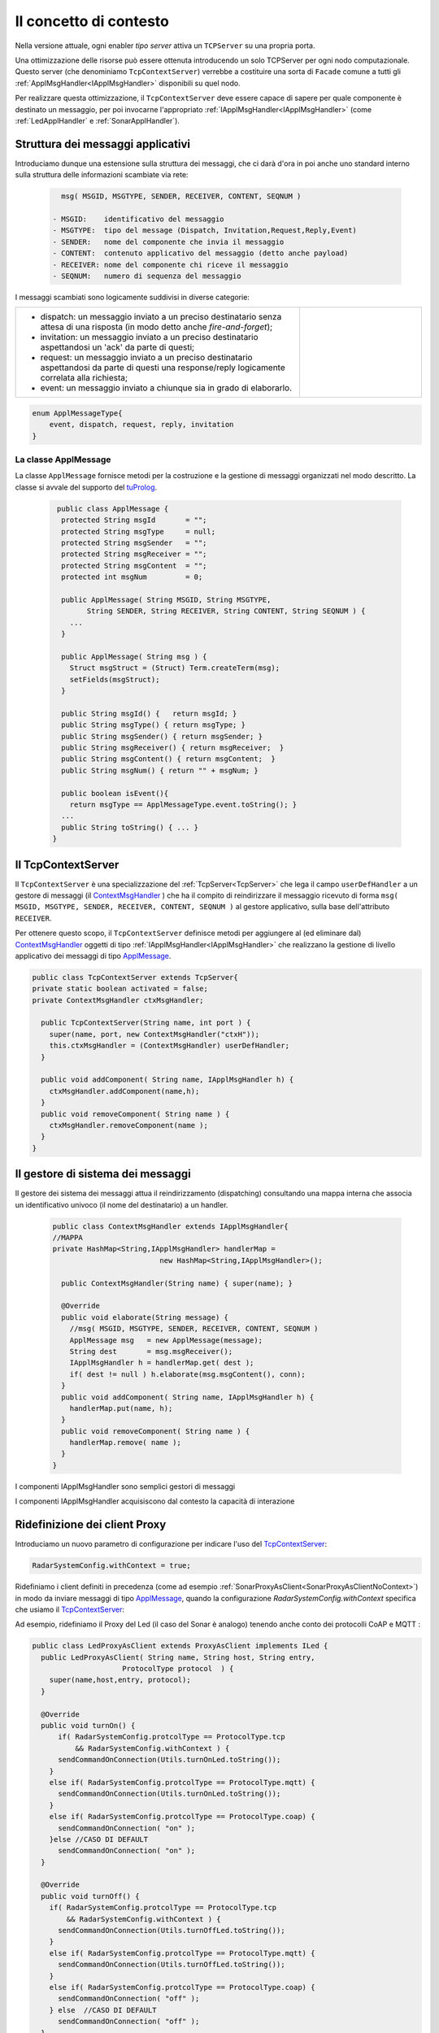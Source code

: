 .. role:: red 
.. role:: blue 
.. role:: remark
  
.. _tuProlog: https://apice.unibo.it/xwiki/bin/view/Tuprolog/

==================================================
Il concetto di contesto
==================================================

Nella versione attuale, ogni enabler *tipo server* attiva un ``TCPServer`` su una propria porta.

.. image::  ./_static/img/Radar/EnablersLedSonar.PNG
  :align: center 
  :width: 20%


Una ottimizzazione delle risorse può essere ottenuta introducendo :blue:`un solo TCPServer` per ogni nodo
computazionale. Questo server (che denominiamo ``TcpContextServer``) 
verrebbe a costituire una sorta di ``Facade`` comune a tutti gli :ref:`ApplMsgHandler<IApplMsgHandler>` 
disponibili su quel nodo.

.. *enabler-server* attivati nello stesso :blue:`contesto` rappresentato da quel  nodo.

.. image::  ./_static/img/Radar/TcpContextServerSonarLed.PNG
  :align: center 
  :width: 50%

 
Per realizzare questa ottimizzazione, il ``TcpContextServer`` deve essere capace di sapere per quale
componente è destinato un messaggio, per poi invocarne l'appropriato :ref:`IApplMsgHandler<IApplMsgHandler>`
(come :ref:`LedApplHandler` e :ref:`SonarApplHandler`).

  
-------------------------------------------------------
Struttura dei messaggi applicativi
-------------------------------------------------------

Introduciamo dunque una  estensione sulla struttura dei messaggi, che ci darà d'ora in poi anche uno 
:blue:`standard interno` sulla struttura delle informazioni scambiate via rete:

 .. code:: java

    msg( MSGID, MSGTYPE, SENDER, RECEIVER, CONTENT, SEQNUM )

  - MSGID:    identificativo del messaggio
  - MSGTYPE:  tipo del message (Dispatch, Invitation,Request,Reply,Event)  
  - SENDER:   nome del componente che invia il messaggio
  - CONTENT:  contenuto applicativo del messaggio (detto anche payload)
  - RECEIVER: nome del componente chi riceve il messaggio 
  - SEQNUM:   numero di sequenza del messaggio

I messaggi scambiati sono logicamente suddivisi in diverse categorie:

.. list-table:: 
  :widths: 70,30
  :width: 100%

  * - - :blue:`dispatch`: un messaggio inviato a un preciso destinatario senza attesa  di una risposta 
        (in modo detto anche  `fire-and-forget`);
      - :blue:`invitation`: un messaggio inviato a un preciso destinatario aspettandosi un 'ack' da parte di questi;
      - :blue:`request`: un messaggio inviato a un preciso destinatario aspettandosi da parte di questi una 
        :blue:`response/reply` logicamente correlata alla richiesta;
      - :blue:`event`: un messaggio inviato a chiunque sia in grado di elaborarlo.

    - .. image:: ./_static/img/Architectures/legendMessages.PNG
        :align: center
        :width: 80%

.. code:: java

  enum ApplMessageType{
      event, dispatch, request, reply, invitation
  }   
   

.. _ApplMessage:

++++++++++++++++++++++++++++++++++++++++++++++++
La classe ApplMessage
++++++++++++++++++++++++++++++++++++++++++++++++

La classe ``ApplMessage`` fornisce metodi per la costruzione e la gestione di messaggi organizzati
nel modo descritto. La classe si avvale del supporto del tuProlog_.

 .. code:: java

   public class ApplMessage {
    protected String msgId       = "";
    protected String msgType     = null;
    protected String msgSender   = "";
    protected String msgReceiver = "";
    protected String msgContent  = "";
    protected int msgNum         = 0;

    public ApplMessage( String MSGID, String MSGTYPE,  
          String SENDER, String RECEIVER, String CONTENT, String SEQNUM ) {
      ...
    }

    public ApplMessage( String msg ) {
      Struct msgStruct = (Struct) Term.createTerm(msg);
      setFields(msgStruct);
    }  

    public String msgId() {   return msgId; }
    public String msgType() { return msgType; }
    public String msgSender() { return msgSender; }
    public String msgReceiver() { return msgReceiver;  }
    public String msgContent() { return msgContent;  }
    public String msgNum() { return "" + msgNum; }

    public boolean isEvent(){ 
      return msgType == ApplMessageType.event.toString(); }
    ...
    public String toString() { ... }
  }


.. _TcpContextServer:

-------------------------------------------------------
Il TcpContextServer
-------------------------------------------------------

Il ``TcpContextServer`` è una specializzazione del :ref:`TcpServer<TcpServer>` che lega il campo ``userDefHandler`` 
a un gestore di messaggi (il `ContextMsgHandler`_ ) che ha il compito
di reindirizzare il messaggio ricevuto di forma ``msg( MSGID, MSGTYPE, SENDER, RECEIVER, CONTENT, SEQNUM )``
al gestore applicativo, sulla base dell'attributo  ``RECEIVER``.

.. image:: ./_static/img/Architectures/MessageHandlers.PNG
   :align: center 
   :width: 50%

Per ottenere questo scopo, il ``TcpContextServer``
definisce metodi per aggiungere al  (ed eliminare dal)  `ContextMsgHandler`_  oggetti di tipo :ref:`IApplMsgHandler<IApplMsgHandler>` 
che realizzano la gestione di livello applicativo dei messaggi di tipo `ApplMessage`_.

 
.. code:: java

  public class TcpContextServer extends TcpServer{
  private static boolean activated = false;
  private ContextMsgHandler ctxMsgHandler;

    public TcpContextServer(String name, int port ) {
      super(name, port, new ContextMsgHandler("ctxH"));
      this.ctxMsgHandler = (ContextMsgHandler) userDefHandler;
    } 

    public void addComponent( String name, IApplMsgHandler h) {
      ctxMsgHandler.addComponent(name,h);
    }
    public void removeComponent( String name ) {
      ctxMsgHandler.removeComponent(name );
    }
  }
 
.. _ContextMsgHandler:

-------------------------------------------------------
Il gestore di sistema dei messaggi
-------------------------------------------------------

Il gestore dei sistema dei messaggi attua il reindirizzamento (dispatching) consultando una mappa
interna che associa un :blue:`identificativo univoco` (il nome del destinatario) a un handler.


 .. code:: java

  public class ContextMsgHandler extends IApplMsgHandler{
  //MAPPA
  private HashMap<String,IApplMsgHandler> handlerMap = 
                           new HashMap<String,IApplMsgHandler>();

    public ContextMsgHandler(String name) { super(name); }

    @Override
    public void elaborate(String message) {
      //msg( MSGID, MSGTYPE, SENDER, RECEIVER, CONTENT, SEQNUM )
      ApplMessage msg   = new ApplMessage(message);
      String dest       = msg.msgReceiver();
      IApplMsgHandler h = handlerMap.get( dest );
      if( dest != null ) h.elaborate(msg.msgContent(), conn);
    }
    public void addComponent( String name, IApplMsgHandler h) {
      handlerMap.put(name, h);
    }
    public void removeComponent( String name ) {
      handlerMap.remove( name );
    }
  }

.. image:: ./_static/img/Architectures/ContextServer.PNG
   :align: center 
   :width: 80%


:remark:`I componenti IApplMsgHandler sono semplici gestori di messaggi`

:remark:`I componenti IApplMsgHandler acquisiscono dal contesto la capacità di interazione`


-------------------------------------------------------
Ridefinizione dei client Proxy
-------------------------------------------------------

Introduciamo un nuovo parametro di configurazione per indicare l'uso del  `TcpContextServer`_:

.. code:: java
  
  RadarSystemConfig.withContext = true;

Ridefiniamo i client definiti in precedenza (come ad esempio :ref:`SonarProxyAsClient<SonarProxyAsClientNoContext>`)
in modo  da inviare messaggi di tipo `ApplMessage`_, quando la configurazione 
*RadarSystemConfig.withContext* specifica che usiamo il  `TcpContextServer`_:

Ad esempio, ridefiniamo il Proxy del Led (il caso del Sonar è analogo) tenendo anche conto 
dei protocolli CoAP e MQTT :

.. _LedProxyAsClient:

.. code::   java

  public class LedProxyAsClient extends ProxyAsClient implements ILed {
    public LedProxyAsClient( String name, String host, String entry,
                       ProtocolType protocol  ) {
      super(name,host,entry, protocol);
    }

    @Override
    public void turnOn() { 
        if( RadarSystemConfig.protcolType == ProtocolType.tcp 
            && RadarSystemConfig.withContext ) {
        sendCommandOnConnection(Utils.turnOnLed.toString());
      }
      else if( RadarSystemConfig.protcolType == ProtocolType.mqtt) {
        sendCommandOnConnection(Utils.turnOnLed.toString());
      }
      else if( RadarSystemConfig.protcolType == ProtocolType.coap) {
        sendCommandOnConnection( "on" );
      }else //CASO DI DEFAULT
        sendCommandOnConnection( "on" );
    }

    @Override
    public void turnOff() {   
      if( RadarSystemConfig.protcolType == ProtocolType.tcp 
          && RadarSystemConfig.withContext ) {
        sendCommandOnConnection(Utils.turnOffLed.toString());
      }
      else if( RadarSystemConfig.protcolType == ProtocolType.mqtt) {
        sendCommandOnConnection(Utils.turnOffLed.toString());
      }
      else if( RadarSystemConfig.protcolType == ProtocolType.coap) {
        sendCommandOnConnection( "off" );
      } else  //CASO DI DEFAULT
        sendCommandOnConnection( "off" );
    }

    @Override
    public boolean getState() {   
      String answer="";
      if( RadarSystemConfig.protcolType == ProtocolType.tcp 
          && RadarSystemConfig.withContext ) {
        answer = sendRequestOnConnection(
          Utils.buildRequest(name, "query", "getState", "led").toString()) ;
      }
        else if( RadarSystemConfig.protcolType == ProtocolType.mqtt)  
          answer = sendRequestOnConnection(
            Utils.buildRequest(name, "query", "getState", "led").toString());
      else { //CASO DI DEFAULT
        answer = sendRequestOnConnection( "getState" );
      }
      return answer.equals("true");
    }
  }

I metodi ``sendCommandOnConnection`` e ``sendRequestOnConnection`` sono definiti in :ref:`ProxyAsClient`.
 
+++++++++++++++++++++++++++++++++++++++++++++
Definizione dei messaggi come ``ApplMessage``
+++++++++++++++++++++++++++++++++++++++++++++
 

La classe ``Utils`` fornisce metodi per la creazione dei messaggi usati dagli handler del Led e dal Sonar
usando un ``dispatch`` per i comandi e un  ``request`` per le richieste
di informazione.

 .. code:: java

  //Definizione dei Messaggi
  ApplMessage turnOnLed    = 
    new ApplMessage("msg( turn, dispatch, system, led, on, 2 )");
  ApplMessage turnOffLed   = 
    new ApplMessage("msg( turn, dispatch, system, led, off, 3 )");
  ApplMessage sonarActivate =  
    new ApplMessage("msg( sonarcmd, dispatch,system,sonar, activate,4)");
  ApplMessage getDistance  = 
    new ApplMessage("msg(sonarcmd,request,system,sonar, getDistance,5)");
  ApplMessage getLedState  = 
    new ApplMessage("msg(ledcmd,request,system,led,getState, 6)");
  //For simulation:
  ApplMessage fardistance  =
    new ApplMessage("msg( distance, dispatch, system, sonar, 36, 0 )");
  ApplMessage neardistance =
    new ApplMessage("msg( distance, dispatch, system, sonar, 10, 1 )");




-------------------------------------------------------
Un esempio
-------------------------------------------------------

Avvaledoci dei componenti introdotti in precedenza, costruiamo un sistema su PC che abbia tre componenti:

- un Sonar di classe ``SonarAdapterEnablerAsServer`` che riceve valori di distanza inviati via rete
- un Led  di classe ``LedEnablerAsServer`` che riceve comandi di accensione-spegnimento inviati via rete
- un ``TcpContextServer`` che riceve messaggi da client remoti e invoca (usando un `ContextMsgHandler`_) 
  il metodo ``elaborate`` del Sonar e del Led.

Ricordiamo che gli enabler *tipo-server* sono tutti specializzazioni della classe :ref:`IApplMsgHandler`
che definisce il metodo ``elaborate`` per l'elaborazione dei messaggi a livello applicativo. 
Inoltre essi non attivano alcun server se il tipo di protocollo
specificato nel costruttore è ``null``.

 
++++++++++++++++++++++++++++++++++++++++++
Struttura del programma 
++++++++++++++++++++++++++++++++++++++++++

La struttura del programma di esempio comprende un metodo di configurazione del sistema e un
metodo di esecuzione.

 .. code:: java

    public class TcpContextServerExampleMain {
      private TcpContextServer contextServer;
      private ISonar sonar;
      private Interaction2021 conn; 
      //Definizione dei Messaggi
      ...
      //Definizione di un metodo di configurazione
      public void configureTheSystem() { ... }
      
      //Definizione di un metodo di esecuzione
      public void execute() throws Exception{ ... }

      public static void main( String[] args) throws Exception {
        TcpContextServerExampleMain sys = new TcpContextServerExampleMain();
        sys.configureTheSystem();
        sys.execute();
      }
    }

++++++++++++++++++++++++++++++++++++++++++
Definizione del configuratore
++++++++++++++++++++++++++++++++++++++++++

Il metodo di configurazione definisce i parametri e crea i componenti:

 .. code:: java

  public void configureTheSystem() {
    RadarSystemConfig.simulation        = true;    
    RadarSystemConfig.testing           = true;    		
    RadarSystemConfig.pcHostAddr        = "localhost";
    RadarSystemConfig.ctxServerPort     = 8048;
    RadarSystemConfig.sonarDelay        = 1500;
    RadarSystemConfig.withContext       = true; 
 
    //Creazione del server di contesto
    contextServer  = 
      new TcpContextServer("TcpApplServer",RadarSystemConfig.ctxServerPort);
		
    //Creazione del Sonar e del Led
 		sonar = DeviceFactory.createSonar();
		led   = DeviceFactory.createLed();

    //Registrazione dei componenti presso il contesto	
    IApplMsgHandler sonarHandler = new SonarApplHandler("sonarH",sonar);
    IApplMsgHandler ledHandler   = new LedApplHandler("ledH",led);
    IApplMsgHandler radarHandler = new RadarApplHandler("radarH");
    contextServer.addComponent("sonar", sonarHandler);
    contextServer.addComponent("led",   ledHandler);	
    contextServer.addComponent("radar", radarHandler);	
  }//configureTheSystem


 
++++++++++++++++++++++++++++++++++++++++++
Esecuzione
++++++++++++++++++++++++++++++++++++++++++
Il metodo di esecuzione utilizza il client per trasmettere al ``TcpContextServer`` 
dapprima messaggi che riguardano il Sonar e successivamente messaggi che riguardano il Led.

.. invia prima un valore ``d>DLIMIT`` e poi un valore ``d<DLIMIT``


.. code:: java
 
  public void execute() throws Exception{
    sonar.activate();
    contextServer.activate();
    simulateController();
  }




%%%%%%%%%%%%%%%%%%%%%%%%%%%%%%%%%%%%%
simulateController
%%%%%%%%%%%%%%%%%%%%%%%%%%%%%%%%%%%%%

L'operazione ``simulateController`` effettua un numero prefissato di  letture del Sonar e di 
update del Led:

.. code:: java
 
  protected void simulateController(    )  {
  RadarSystemConfig.sonarDelay = 50;
  RadarSystemConfig.DLIMIT     = 60;
  IRadarDisplay radar          = RadarDisplay.getRadarDisplay();
   	
  ProxyAsClient ledCaller     = new ProxyAsClient("ledCaller","localhost",
            ""+RadarSystemConfig.ctxServerPort, ProtocolType.tcp);
		
    //Activate the sonar
    sonarCaller.sendCommandOnConnection(sonarActivate.toString());

    for( int i=1; i<=40; i++) {
      String answer = 
        sonarCaller.sendRequestOnConnection(Utils.getDistance.toString());
      int v = Integer.parseInt(answer);
      radar.update(answer, "90");
      if( v < RadarSystemConfig.DLIMIT ) 
          ledCaller.sendCommandOnConnection(Utils.turnOnLed.toString());
      else ledCaller.sendCommandOnConnection((Utils.turnOffLed.toString());  
      String ledState = 
          ledCaller.sendRequestOnConnection((Utils.getLedState.toString());
      Colors.outappl("simulateController ledState=" + ledState +
        " for distance=" + v + " i="+i, Colors.ANSI_PURPLE);
    }
  }


++++++++++++++++++++++++++++++++++++++++
Problemi ancora aperti  
++++++++++++++++++++++++++++++++++++++++

- Un handler lento o che si blocca, rallenta o blocca la gestione dei messaggi da parte del
  ``ContextMsgHandler`` e quindi del ``TcpContextServer``
- Nel caso di componenti con stato utlizzabili da più clients, vi possono essere problemi
  di concorrenza.

  L'esempio:

  - ``SharedCounterExampleMain`` 
  - ``CounterWithDelay``
  - ``EnablerCounter``
  - ``CounterClient``
  - ``msg( dec, dispatch, main, counter, dec(10), 1 )``


.. image:: ./_static/img/Radar/CounterWithDelay.PNG
   :align: center  
   :width: 60%

 